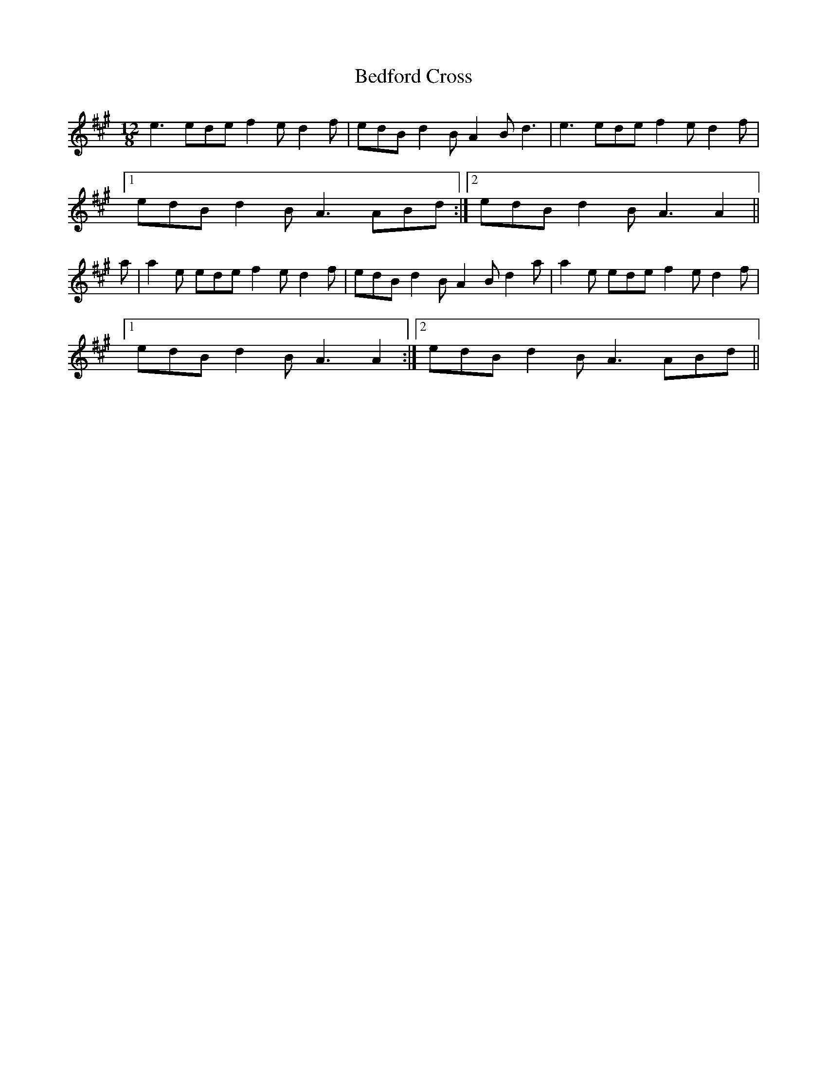 X: 3169
T: Bedford Cross
R: slide
M: 12/8
K: Amajor
e3 ede f2e d2f|edB d2B A2B d3|e3 ede f2e d2f|
[1 edB d2B A3 ABd:|2 edB d2B A3 A2||
a|a2e ede f2e d2f|edB d2B A2B d2a|a2e ede f2e d2f|
[1 edB d2B A3 A2:|2 edB d2B A3 ABd||

